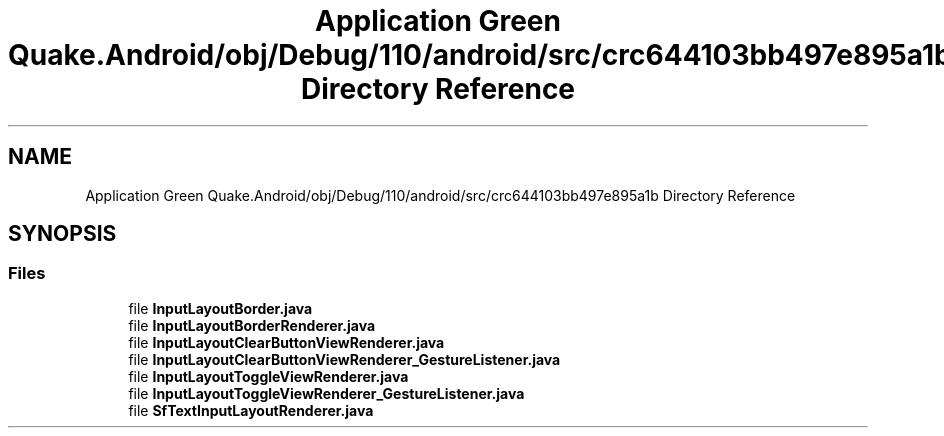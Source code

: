 .TH "Application Green Quake.Android/obj/Debug/110/android/src/crc644103bb497e895a1b Directory Reference" 3 "Thu Apr 29 2021" "Version 1.0" "Green Quake" \" -*- nroff -*-
.ad l
.nh
.SH NAME
Application Green Quake.Android/obj/Debug/110/android/src/crc644103bb497e895a1b Directory Reference
.SH SYNOPSIS
.br
.PP
.SS "Files"

.in +1c
.ti -1c
.RI "file \fBInputLayoutBorder\&.java\fP"
.br
.ti -1c
.RI "file \fBInputLayoutBorderRenderer\&.java\fP"
.br
.ti -1c
.RI "file \fBInputLayoutClearButtonViewRenderer\&.java\fP"
.br
.ti -1c
.RI "file \fBInputLayoutClearButtonViewRenderer_GestureListener\&.java\fP"
.br
.ti -1c
.RI "file \fBInputLayoutToggleViewRenderer\&.java\fP"
.br
.ti -1c
.RI "file \fBInputLayoutToggleViewRenderer_GestureListener\&.java\fP"
.br
.ti -1c
.RI "file \fBSfTextInputLayoutRenderer\&.java\fP"
.br
.in -1c
